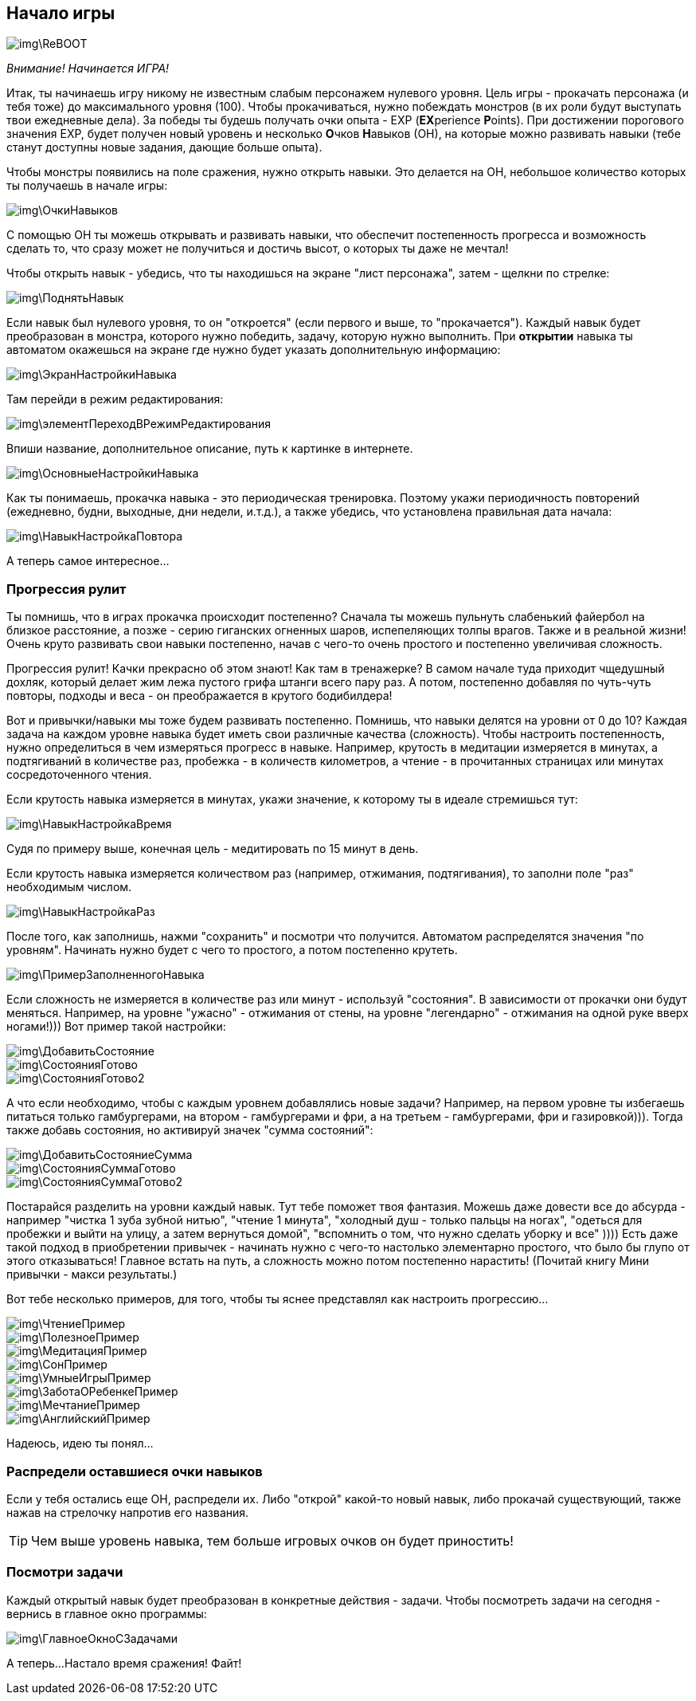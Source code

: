 == Начало игры

image::img\ReBOOT.png[]

_Внимание! Начинается ИГРА!_

Итак, ты начинаешь игру никому не известным слабым персонажем нулевого уровня.
Цель игры - прокачать персонажа (и тебя тоже) до максимального уровня (100).
Чтобы прокачиваться, нужно побеждать монстров (в их роли будут выступать твои ежедневные дела).
За победы ты будешь получать очки опыта - EXP (**EX**perience **P**oints).
При достижении порогового значения EXP, будет получен новый уровень и несколько **О**чков **Н**авыков (ОН), на которые можно развивать навыки (тебе станут доступны новые задания, дающие больше опыта).

Чтобы монстры появились на поле сражения, нужно открыть навыки. Это делается на ОН, небольшое количество которых ты получаешь в начале игры:

image::img\ОчкиНавыков.jpg[]

C помощью ОН ты можешь открывать и развивать навыки, что обеспечит постепенность прогресса и возможность сделать то, что сразу может не получиться и достичь высот, о которых ты даже не мечтал!

Чтобы открыть навык - убедись, что ты находишься на экране "лист персонажа", затем - щелкни по стрелке:

image::img\ПоднятьНавык.jpg[]

Если навык был нулевого уровня, то он "откроется" (если первого и выше, то "прокачается").
Каждый навык будет преобразован в монстра, которого нужно победить, задачу, которую нужно выполнить.
При *открытии* навыка ты автоматом окажешься на экране где нужно будет указать дополнительную информацию:

image::img\ЭкранНастройкиНавыка.jpg[]

Там перейди в режим редактирования:

image::img\элементПереходВРежимРедактирования.jpg[]

Впиши название, дополнительное описание, путь к картинке в интернете.

image::img\ОсновныеНастройкиНавыка.jpg[]

Как ты понимаешь, прокачка навыка - это периодическая тренировка.
Поэтому укажи периодичность повторений (ежедневно, будни, выходные, дни недели, и.т.д.), а также убедись, что установлена правильная дата начала:

image::img\НавыкНастройкаПовтора.jpg[]

А теперь самое интересное...

=== Прогрессия рулит

Ты помнишь, что в играх прокачка происходит постепенно?
Сначала ты можешь пульнуть слабенький файербол на близкое расстояние, а позже - серию гиганских огненных шаров, испепеляющих толпы врагов.
Также и в реальной жизни!
Очень круто развивать свои навыки постепенно, начав с чего-то очень простого и постепенно увеличивая сложность.

Прогрессия рулит!
Качки прекрасно об этом знают!
Как там в тренажерке?
В самом начале туда приходит чщедушный дохляк, который делает жим лежа пустого грифа штанги всего пару раз.
А потом, постепенно добавляя по чуть-чуть повторы, подходы и веса - он преображается в крутого бодибилдера!

Вот и привычки/навыки мы тоже будем развивать постепенно.
Помнишь, что навыки делятся на уровни от 0 до 10?
Каждая задача на каждом уровне навыка будет иметь свои различные качества (сложность).
Чтобы настроить постепенность, нужно определиться в чем измеряться прогресс в навыке.
Например, крутость в медитации измеряется в минутах, а подтягиваний в количестве раз, пробежка - в количеств километров, а чтение - в прочитанных страницах или минутах сосредоточенного чтения.

Если крутость навыка измеряется в минутах, укажи значение, к которому ты в идеале стремишься тут:

image::img\НавыкНастройкаВремя.jpg[]

Судя по примеру выше, конечная цель - медитировать по 15 минут в день.

Если крутость навыка измеряется количеством раз (например, отжимания, подтягивания), то заполни поле "раз" необходимым числом.

image::img\НавыкНастройкаРаз.jpg[]

После того, как заполнишь, нажми "сохранить" и посмотри что получится.
Автоматом распределятся значения "по уровням".
Начинать нужно будет с чего то простого, а потом постепенно крутеть.

image::img\ПримерЗаполненногоНавыка.jpg[]

Если сложность не измеряется в количестве раз или минут - используй "состояния".
В зависимости от прокачки они будут меняться.
Например, на уровне "ужасно" - отжимания от стены, на уровне "легендарно" - отжимания на одной руке вверх ногами!))) Вот пример такой настройки:

image::img\ДобавитьСостояние.jpg[]

image::img\СостоянияГотово.jpg[]

image::img\СостоянияГотово2.jpg[]

А что если необходимо, чтобы с каждым уровнем добавлялись новые задачи?
Например, на первом уровне ты избегаешь питаться только гамбургерами, на втором - гамбургерами и фри, а на третьем - гамбургерами, фри и газировкой))).
Тогда также добавь состояния, но активируй значек "сумма состояний":

image::img\ДобавитьСостояниеСумма.jpg[]

image::img\СостоянияСуммаГотово.jpg[]

image::img\СостоянияСуммаГотово2.jpg[]

Постарайся разделить на уровни каждый навык.
Тут тебе поможет твоя фантазия.
Можешь даже довести все до абсурда - например "чистка 1 зуба зубной нитью", "чтение 1 минута", "холодный душ - только пальцы на ногах", "одеться для пробежки и выйти на улицу, а затем вернуться домой", "вспомнить о том, что нужно сделать уборку и все" )))) Есть даже такой подход в приобретении привычек - начинать нужно с чего-то настолько элементарно простого, что было бы глупо от этого отказываться!
Главное встать на путь, а сложность можно потом постепенно нарастить!
(Почитай книгу Мини привычки - макси результаты.)

Вот тебе несколько примеров, для того, чтобы ты яснее представлял как настроить прогрессию...

image::img\ЧтениеПример.jpg[]

image::img\ПолезноеПример.jpg[]

image::img\МедитацияПример.jpg[]

image::img\СонПример.jpg[]

image::img\УмныеИгрыПример.jpg[]

image::img\ЗаботаОРебенкеПример.jpg[]

image::img\МечтаниеПример.jpg[]

image::img\АнглийскийПример.jpg[]

Надеюсь, идею ты понял...

=== Распредели оставшиеся очки навыков

Если у тебя остались еще ОН, распредели их.
Либо "открой" какой-то новый навык, либо прокачай существующий, также нажав на стрелочку напротив его названия.

TIP: Чем выше уровень навыка, тем больше игровых очков он будет приностить!

=== Посмотри задачи

Каждый открытый навык будет преобразован в конкретные действия - задачи.
Чтобы посмотреть задачи на сегодня - вернись в главное окно программы:

image::img\ГлавноеОкноСЗадачами.jpg[]

А теперь...
Настало время сражения!
Файт!